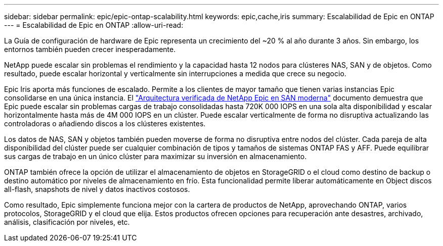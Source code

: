 ---
sidebar: sidebar 
permalink: epic/epic-ontap-scalability.html 
keywords: epic,cache,iris 
summary: Escalabilidad de Epic en ONTAP 
---
= Escalabilidad de Epic en ONTAP
:allow-uri-read: 


[role="lead"]
La Guía de configuración de hardware de Epic representa un crecimiento del ~20 % al año durante 3 años. Sin embargo, los entornos también pueden crecer inesperadamente.

NetApp puede escalar sin problemas el rendimiento y la capacidad hasta 12 nodos para clústeres NAS, SAN y de objetos. Como resultado, puede escalar horizontal y verticalmente sin interrupciones a medida que crece su negocio.

Epic Iris aporta más funciones de escalado. Permite a los clientes de mayor tamaño que tienen varias instancias Epic consolidarse en una única instancia. El link:https://www.netapp.com/media/27905-nva-1159-design.pdf["Arquitectura verificada de NetApp Epic en SAN moderna"^] documento demuestra que Epic puede escalar sin problemas cargas de trabajo consolidadas hasta 720K 000 IOPS en una sola alta disponibilidad y escalar horizontalmente hasta más de 4M 000 IOPS en un clúster. Puede escalar verticalmente de forma no disruptiva actualizando las controladoras o añadiendo discos a los clústeres existentes.

Los datos de NAS, SAN y objetos también pueden moverse de forma no disruptiva entre nodos del clúster. Cada pareja de alta disponibilidad del clúster puede ser cualquier combinación de tipos y tamaños de sistemas ONTAP FAS y AFF. Puede equilibrar sus cargas de trabajo en un único clúster para maximizar su inversión en almacenamiento.

ONTAP también ofrece la opción de utilizar el almacenamiento de objetos en StorageGRID o el cloud como destino de backup o destino automático por niveles de almacenamiento en frío. Esta funcionalidad permite liberar automáticamente en Object discos all-flash, snapshots de nivel y datos inactivos costosos.

Como resultado, Epic simplemente funciona mejor con la cartera de productos de NetApp, aprovechando ONTAP, varios protocolos, StorageGRID y el cloud que elija. Estos productos ofrecen opciones para recuperación ante desastres, archivado, análisis, clasificación por niveles, etc.
